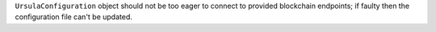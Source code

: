 ``UrsulaConfiguration`` object should not be too eager to connect to provided blockchain endpoints; if faulty then the configuration file can't be updated.
